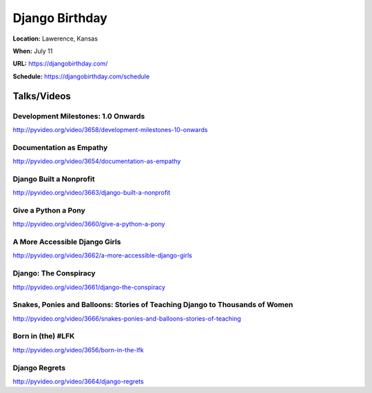 ===============
Django Birthday
===============

**Location:** Lawerence, Kansas

**When:** July 11

**URL:** https://djangobirthday.com/

**Schedule:** https://djangobirthday.com/schedule


Talks/Videos
------------

Development Milestones: 1.0 Onwards
~~~~~~~~~~~~~~~~~~~~~~~~~~~~~~~~~~~
http://pyvideo.org/video/3658/development-milestones-10-onwards

Documentation as Empathy
~~~~~~~~~~~~~~~~~~~~~~~~
http://pyvideo.org/video/3654/documentation-as-empathy

Django Built a Nonprofit
~~~~~~~~~~~~~~~~~~~~~~~~
http://pyvideo.org/video/3663/django-built-a-nonprofit

Give a Python a Pony
~~~~~~~~~~~~~~~~~~~~
http://pyvideo.org/video/3660/give-a-python-a-pony

A More Accessible Django Girls
~~~~~~~~~~~~~~~~~~~~~~~~~~~~~~
http://pyvideo.org/video/3662/a-more-accessible-django-girls

Django: The Conspiracy
~~~~~~~~~~~~~~~~~~~~~~
http://pyvideo.org/video/3661/django-the-conspiracy

Snakes, Ponies and Balloons: Stories of Teaching Django to Thousands of Women
~~~~~~~~~~~~~~~~~~~~~~~~~~~~~~~~~~~~~~~~~~~~~~~~~~~~~~~~~~~~~~~~~~~~~~~~~~~~~
http://pyvideo.org/video/3666/snakes-ponies-and-balloons-stories-of-teaching

Born in (the) #LFK
~~~~~~~~~~~~~~~~~~
http://pyvideo.org/video/3656/born-in-the-lfk

Django Regrets
~~~~~~~~~~~~~~
http://pyvideo.org/video/3664/django-regrets
